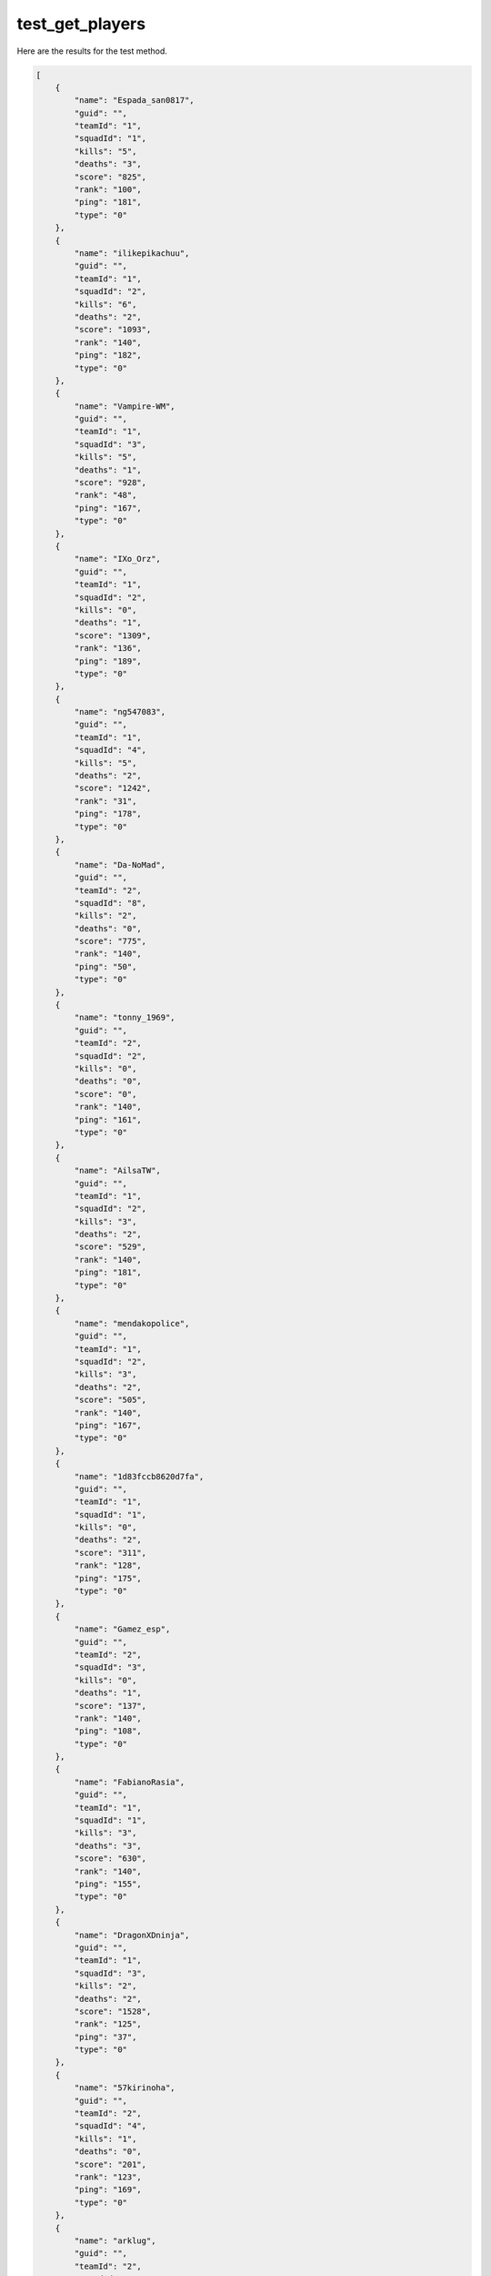 test_get_players
================

Here are the results for the test method.

.. code-block:: json

	[
	    {
	        "name": "Espada_san0817",
	        "guid": "",
	        "teamId": "1",
	        "squadId": "1",
	        "kills": "5",
	        "deaths": "3",
	        "score": "825",
	        "rank": "100",
	        "ping": "181",
	        "type": "0"
	    },
	    {
	        "name": "ilikepikachuu",
	        "guid": "",
	        "teamId": "1",
	        "squadId": "2",
	        "kills": "6",
	        "deaths": "2",
	        "score": "1093",
	        "rank": "140",
	        "ping": "182",
	        "type": "0"
	    },
	    {
	        "name": "Vampire-WM",
	        "guid": "",
	        "teamId": "1",
	        "squadId": "3",
	        "kills": "5",
	        "deaths": "1",
	        "score": "928",
	        "rank": "48",
	        "ping": "167",
	        "type": "0"
	    },
	    {
	        "name": "IXo_Orz",
	        "guid": "",
	        "teamId": "1",
	        "squadId": "2",
	        "kills": "0",
	        "deaths": "1",
	        "score": "1309",
	        "rank": "136",
	        "ping": "189",
	        "type": "0"
	    },
	    {
	        "name": "ng547083",
	        "guid": "",
	        "teamId": "1",
	        "squadId": "4",
	        "kills": "5",
	        "deaths": "2",
	        "score": "1242",
	        "rank": "31",
	        "ping": "178",
	        "type": "0"
	    },
	    {
	        "name": "Da-NoMad",
	        "guid": "",
	        "teamId": "2",
	        "squadId": "8",
	        "kills": "2",
	        "deaths": "0",
	        "score": "775",
	        "rank": "140",
	        "ping": "50",
	        "type": "0"
	    },
	    {
	        "name": "tonny_1969",
	        "guid": "",
	        "teamId": "2",
	        "squadId": "2",
	        "kills": "0",
	        "deaths": "0",
	        "score": "0",
	        "rank": "140",
	        "ping": "161",
	        "type": "0"
	    },
	    {
	        "name": "AilsaTW",
	        "guid": "",
	        "teamId": "1",
	        "squadId": "2",
	        "kills": "3",
	        "deaths": "2",
	        "score": "529",
	        "rank": "140",
	        "ping": "181",
	        "type": "0"
	    },
	    {
	        "name": "mendakopolice",
	        "guid": "",
	        "teamId": "1",
	        "squadId": "2",
	        "kills": "3",
	        "deaths": "2",
	        "score": "505",
	        "rank": "140",
	        "ping": "167",
	        "type": "0"
	    },
	    {
	        "name": "1d83fccb8620d7fa",
	        "guid": "",
	        "teamId": "1",
	        "squadId": "1",
	        "kills": "0",
	        "deaths": "2",
	        "score": "311",
	        "rank": "128",
	        "ping": "175",
	        "type": "0"
	    },
	    {
	        "name": "Gamez_esp",
	        "guid": "",
	        "teamId": "2",
	        "squadId": "3",
	        "kills": "0",
	        "deaths": "1",
	        "score": "137",
	        "rank": "140",
	        "ping": "108",
	        "type": "0"
	    },
	    {
	        "name": "FabianoRasia",
	        "guid": "",
	        "teamId": "1",
	        "squadId": "1",
	        "kills": "3",
	        "deaths": "3",
	        "score": "630",
	        "rank": "140",
	        "ping": "155",
	        "type": "0"
	    },
	    {
	        "name": "DragonXDninja",
	        "guid": "",
	        "teamId": "1",
	        "squadId": "3",
	        "kills": "2",
	        "deaths": "2",
	        "score": "1528",
	        "rank": "125",
	        "ping": "37",
	        "type": "0"
	    },
	    {
	        "name": "57kirinoha",
	        "guid": "",
	        "teamId": "2",
	        "squadId": "4",
	        "kills": "1",
	        "deaths": "0",
	        "score": "201",
	        "rank": "123",
	        "ping": "169",
	        "type": "0"
	    },
	    {
	        "name": "arklug",
	        "guid": "",
	        "teamId": "2",
	        "squadId": "5",
	        "kills": "7",
	        "deaths": "2",
	        "score": "886",
	        "rank": "140",
	        "ping": "142",
	        "type": "0"
	    },
	    {
	        "name": "bravourne",
	        "guid": "",
	        "teamId": "1",
	        "squadId": "3",
	        "kills": "1",
	        "deaths": "1",
	        "score": "738",
	        "rank": "140",
	        "ping": "194",
	        "type": "0"
	    },
	    {
	        "name": "nemo5858",
	        "guid": "",
	        "teamId": "2",
	        "squadId": "3",
	        "kills": "4",
	        "deaths": "3",
	        "score": "1816",
	        "rank": "140",
	        "ping": "178",
	        "type": "0"
	    },
	    {
	        "name": "nutE7",
	        "guid": "",
	        "teamId": "1",
	        "squadId": "4",
	        "kills": "0",
	        "deaths": "1",
	        "score": "128",
	        "rank": "111",
	        "ping": "14",
	        "type": "0"
	    },
	    {
	        "name": "toolazydoog",
	        "guid": "",
	        "teamId": "2",
	        "squadId": "2",
	        "kills": "2",
	        "deaths": "2",
	        "score": "1439",
	        "rank": "124",
	        "ping": "169",
	        "type": "0"
	    },
	    {
	        "name": "nay5079",
	        "guid": "",
	        "teamId": "2",
	        "squadId": "6",
	        "kills": "0",
	        "deaths": "2",
	        "score": "42",
	        "rank": "68",
	        "ping": "268",
	        "type": "0"
	    },
	    {
	        "name": "StorStonkenNr1",
	        "guid": "",
	        "teamId": "2",
	        "squadId": "6",
	        "kills": "6",
	        "deaths": "2",
	        "score": "785",
	        "rank": "132",
	        "ping": "118",
	        "type": "0"
	    },
	    {
	        "name": "Mevy_029",
	        "guid": "",
	        "teamId": "2",
	        "squadId": "1",
	        "kills": "0",
	        "deaths": "0",
	        "score": "896",
	        "rank": "140",
	        "ping": "167",
	        "type": "0"
	    },
	    {
	        "name": "bbr011",
	        "guid": "",
	        "teamId": "2",
	        "squadId": "3",
	        "kills": "3",
	        "deaths": "2",
	        "score": "476",
	        "rank": "73",
	        "ping": "129",
	        "type": "0"
	    },
	    {
	        "name": "Kor-Haribo-7",
	        "guid": "",
	        "teamId": "1",
	        "squadId": "2",
	        "kills": "1",
	        "deaths": "2",
	        "score": "894",
	        "rank": "88",
	        "ping": "181",
	        "type": "0"
	    },
	    {
	        "name": "Rinakly",
	        "guid": "",
	        "teamId": "2",
	        "squadId": "4",
	        "kills": "5",
	        "deaths": "2",
	        "score": "762",
	        "rank": "140",
	        "ping": "166",
	        "type": "0"
	    },
	    {
	        "name": "prowlerwp",
	        "guid": "",
	        "teamId": "1",
	        "squadId": "1",
	        "kills": "1",
	        "deaths": "0",
	        "score": "1815",
	        "rank": "113",
	        "ping": "20",
	        "type": "0"
	    },
	    {
	        "name": "midnight0213",
	        "guid": "",
	        "teamId": "1",
	        "squadId": "5",
	        "kills": "1",
	        "deaths": "3",
	        "score": "153",
	        "rank": "140",
	        "ping": "57",
	        "type": "0"
	    },
	    {
	        "name": "komusuke6",
	        "guid": "",
	        "teamId": "1",
	        "squadId": "5",
	        "kills": "2",
	        "deaths": "4",
	        "score": "1070",
	        "rank": "97",
	        "ping": "158",
	        "type": "0"
	    },
	    {
	        "name": "A-Botched-Bris",
	        "guid": "",
	        "teamId": "2",
	        "squadId": "1",
	        "kills": "4",
	        "deaths": "2",
	        "score": "1751",
	        "rank": "56",
	        "ping": "46",
	        "type": "0"
	    },
	    {
	        "name": "OverPowerfull",
	        "guid": "",
	        "teamId": "2",
	        "squadId": "5",
	        "kills": "1",
	        "deaths": "3",
	        "score": "286",
	        "rank": "136",
	        "ping": "141",
	        "type": "0"
	    },
	    {
	        "name": "onimo125",
	        "guid": "",
	        "teamId": "1",
	        "squadId": "6",
	        "kills": "4",
	        "deaths": "0",
	        "score": "830",
	        "rank": "139",
	        "ping": "151",
	        "type": "0"
	    },
	    {
	        "name": "A_AMaN_bad-13-GD",
	        "guid": "",
	        "teamId": "1",
	        "squadId": "6",
	        "kills": "5",
	        "deaths": "3",
	        "score": "571",
	        "rank": "116",
	        "ping": "12",
	        "type": "0"
	    },
	    {
	        "name": "ShadowKnife724",
	        "guid": "",
	        "teamId": "2",
	        "squadId": "1",
	        "kills": "1",
	        "deaths": "2",
	        "score": "335",
	        "rank": "43",
	        "ping": "42",
	        "type": "0"
	    },
	    {
	        "name": "SolidSnakeBR01",
	        "guid": "",
	        "teamId": "1",
	        "squadId": "3",
	        "kills": "1",
	        "deaths": "2",
	        "score": "717",
	        "rank": "39",
	        "ping": "159",
	        "type": "0"
	    },
	    {
	        "name": "alisafikhan9902",
	        "guid": "",
	        "teamId": "2",
	        "squadId": "1",
	        "kills": "5",
	        "deaths": "3",
	        "score": "1222",
	        "rank": "97",
	        "ping": "119",
	        "type": "0"
	    },
	    {
	        "name": "imprezastiv6",
	        "guid": "",
	        "teamId": "2",
	        "squadId": "7",
	        "kills": "1",
	        "deaths": "3",
	        "score": "350",
	        "rank": "140",
	        "ping": "166",
	        "type": "0"
	    },
	    {
	        "name": "ZumbiClandestino",
	        "guid": "",
	        "teamId": "2",
	        "squadId": "7",
	        "kills": "0",
	        "deaths": "2",
	        "score": "189",
	        "rank": "22",
	        "ping": "157",
	        "type": "0"
	    },
	    {
	        "name": "1Mr_Heisenberg1",
	        "guid": "",
	        "teamId": "1",
	        "squadId": "1",
	        "kills": "3",
	        "deaths": "3",
	        "score": "541",
	        "rank": "28",
	        "ping": "122",
	        "type": "0"
	    },
	    {
	        "name": "ForestGumpUSMC",
	        "guid": "",
	        "teamId": "2",
	        "squadId": "7",
	        "kills": "2",
	        "deaths": "3",
	        "score": "395",
	        "rank": "48",
	        "ping": "30",
	        "type": "0"
	    },
	    {
	        "name": "Doomhands117",
	        "guid": "",
	        "teamId": "2",
	        "squadId": "5",
	        "kills": "6",
	        "deaths": "3",
	        "score": "2393",
	        "rank": "63",
	        "ping": "27",
	        "type": "0"
	    },
	    {
	        "name": "HeyItsRobust",
	        "guid": "",
	        "teamId": "1",
	        "squadId": "4",
	        "kills": "2",
	        "deaths": "3",
	        "score": "882",
	        "rank": "44",
	        "ping": "200",
	        "type": "0"
	    },
	    {
	        "name": "UlIr",
	        "guid": "",
	        "teamId": "1",
	        "squadId": "5",
	        "kills": "12",
	        "deaths": "0",
	        "score": "2209",
	        "rank": "140",
	        "ping": "29",
	        "type": "0"
	    },
	    {
	        "name": "70bc5fd01a87819d",
	        "guid": "",
	        "teamId": "2",
	        "squadId": "3",
	        "kills": "0",
	        "deaths": "1",
	        "score": "50",
	        "rank": "0",
	        "ping": "30",
	        "type": "0"
	    },
	    {
	        "name": "DArvinVegas",
	        "guid": "",
	        "teamId": "2",
	        "squadId": "1",
	        "kills": "3",
	        "deaths": "1",
	        "score": "708",
	        "rank": "140",
	        "ping": "137",
	        "type": "0"
	    },
	    {
	        "name": "riborubaman1234",
	        "guid": "",
	        "teamId": "1",
	        "squadId": "4",
	        "kills": "1",
	        "deaths": "4",
	        "score": "301",
	        "rank": "5",
	        "ping": "145",
	        "type": "0"
	    },
	    {
	        "name": "ggobogi",
	        "guid": "",
	        "teamId": "1",
	        "squadId": "7",
	        "kills": "2",
	        "deaths": "1",
	        "score": "704",
	        "rank": "17",
	        "ping": "65535",
	        "type": "0"
	    },
	    {
	        "name": "kojangboong",
	        "guid": "",
	        "teamId": "1",
	        "squadId": "7",
	        "kills": "2",
	        "deaths": "2",
	        "score": "365",
	        "rank": "19",
	        "ping": "65535",
	        "type": "0"
	    },
	    {
	        "name": "asaultron",
	        "guid": "",
	        "teamId": "2",
	        "squadId": "3",
	        "kills": "1",
	        "deaths": "2",
	        "score": "505",
	        "rank": "70",
	        "ping": "109",
	        "type": "0"
	    },
	    {
	        "name": "P0NKUNG",
	        "guid": "",
	        "teamId": "1",
	        "squadId": "6",
	        "kills": "2",
	        "deaths": "0",
	        "score": "321",
	        "rank": "0",
	        "ping": "262",
	        "type": "0"
	    },
	    {
	        "name": "shadysheist",
	        "guid": "",
	        "teamId": "2",
	        "squadId": "2",
	        "kills": "0",
	        "deaths": "0",
	        "score": "0",
	        "rank": "140",
	        "ping": "224",
	        "type": "0"
	    },
	    {
	        "name": "Dalesalida",
	        "guid": "",
	        "teamId": "2",
	        "squadId": "7",
	        "kills": "0",
	        "deaths": "1",
	        "score": "0",
	        "rank": "140",
	        "ping": "170",
	        "type": "0"
	    },
	    {
	        "name": "mongoose2006",
	        "guid": "",
	        "teamId": "0",
	        "squadId": "0",
	        "kills": "0",
	        "deaths": "0",
	        "score": "0",
	        "rank": "140",
	        "ping": "213",
	        "type": "0"
	    },
	    {
	        "name": "Chaff24",
	        "guid": "",
	        "teamId": "0",
	        "squadId": "0",
	        "kills": "0",
	        "deaths": "0",
	        "score": "0",
	        "rank": "116",
	        "ping": "158",
	        "type": "0"
	    },
	    {
	        "name": "lIEspadaIl",
	        "guid": "",
	        "teamId": "0",
	        "squadId": "0",
	        "kills": "0",
	        "deaths": "0",
	        "score": "0",
	        "rank": "140",
	        "ping": "164",
	        "type": "0"
	    }
	]
